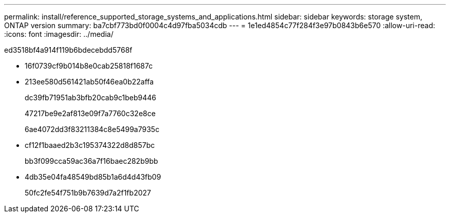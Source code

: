 ---
permalink: install/reference_supported_storage_systems_and_applications.html 
sidebar: sidebar 
keywords: storage system, ONTAP version 
summary: ba7cbf773bd0f0004c4d97fba5034cdb 
---
= 1e1ed4854c77f284f3e97b0843b6e570
:allow-uri-read: 
:icons: font
:imagesdir: ../media/


[role="lead"]
ed3518bf4a914f119b6bdecebdd5768f

* 16f0739cf9b014b8e0cab25818f1687c
* 213ee580d561421ab50f46ea0b22affa
+
dc39fb71951ab3bfb20cab9c1beb9446

+
47217be9e2af813e09f7a7760c32e8ce

+
6ae4072dd3f83211384c8e5499a7935c

* cf12f1baaed2b3c195374322d8d857bc
+
bb3f099cca59ac36a7f16baec282b9bb

* 4db35e04fa48549bd85b1a6d4d43fb09
+
50fc2fe54f751b9b7639d7a2f1fb2027


